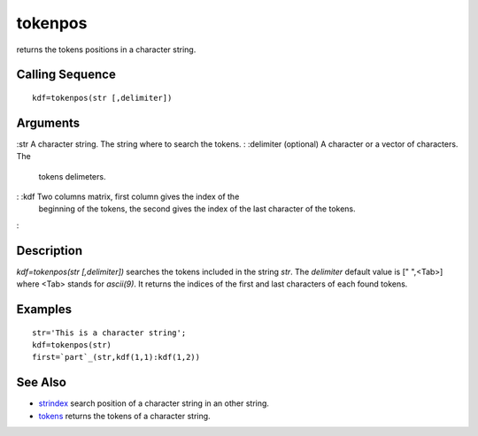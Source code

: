 


tokenpos
========

returns the tokens positions in a character string.



Calling Sequence
~~~~~~~~~~~~~~~~


::

    kdf=tokenpos(str [,delimiter])




Arguments
~~~~~~~~~

:str A character string. The string where to search the tokens.
: :delimiter (optional) A character or a vector of characters. The
  tokens delimeters.
: :kdf Two columns matrix, first column gives the index of the
  beginning of the tokens, the second gives the index of the last
  character of the tokens.
:



Description
~~~~~~~~~~~

`kdf=tokenpos(str [,delimiter])` searches the tokens included in the
string `str`. The `delimiter` default value is [" ",<Tab>] where <Tab>
stands for `ascii(9)`. It returns the indices of the first and last
characters of each found tokens.



Examples
~~~~~~~~


::

    str='This is a character string';
    kdf=tokenpos(str)
    first=`part`_(str,kdf(1,1):kdf(1,2))




See Also
~~~~~~~~


+ `strindex`_ search position of a character string in an other
  string.
+ `tokens`_ returns the tokens of a character string.


.. _tokens: tokens.html
.. _strindex: strindex.html


